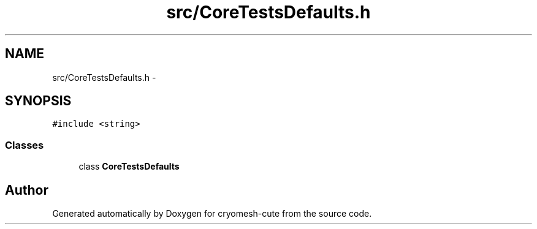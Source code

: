 .TH "src/CoreTestsDefaults.h" 3 "Fri Feb 4 2011" "cryomesh-cute" \" -*- nroff -*-
.ad l
.nh
.SH NAME
src/CoreTestsDefaults.h \- 
.SH SYNOPSIS
.br
.PP
\fC#include <string>\fP
.br

.SS "Classes"

.in +1c
.ti -1c
.RI "class \fBCoreTestsDefaults\fP"
.br
.in -1c
.SH "Author"
.PP 
Generated automatically by Doxygen for cryomesh-cute from the source code.
